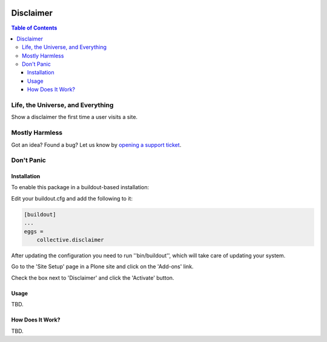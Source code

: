 .. image:: https://raw.githubusercontent.com/collective/disclaimer/master/docs/disclaimer.png
    :align: left
    :alt: Disclaimer
    :height: 100px
    :width: 100px

**********
Disclaimer
**********

.. contents:: Table of Contents

Life, the Universe, and Everything
==================================

Show a disclaimer the first time a user visits a site.

Mostly Harmless
===============

.. image:: http://img.shields.io/pypi/v/collective.disclaimer.svg
   :target: https://pypi.python.org/pypi/collective.disclaimer

.. image:: https://img.shields.io/travis/collective/disclaimer/master.svg
    :target: http://travis-ci.org/collective/disclaimer

.. image:: https://img.shields.io/coveralls/collective/disclaimer/master.svg
    :target: https://coveralls.io/r/collective/disclaimer

Got an idea? Found a bug? Let us know by `opening a support ticket`_.

.. _`opening a support ticket`: https://github.com/collective/disclaimer/issues

Don't Panic
===========

Installation
------------

To enable this package in a buildout-based installation:

Edit your buildout.cfg and add the following to it:

.. code-block:: ini

    [buildout]
    ...
    eggs =
        collective.disclaimer

After updating the configuration you need to run ''bin/buildout'', which will take care of updating your system.

Go to the 'Site Setup' page in a Plone site and click on the 'Add-ons' link.

Check the box next to 'Disclaimer' and click the 'Activate' button.

Usage
-----

TBD.

How Does It Work?
-----------------

TBD.
